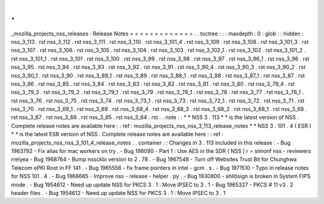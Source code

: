 .
.
_mozilla_projects_nss_releases
:
Release
Notes
=
=
=
=
=
=
=
=
=
=
=
=
=
.
.
toctree
:
:
:
maxdepth
:
0
:
glob
:
:
hidden
:
nss_3_113
.
rst
nss_3_112
.
rst
nss_3_111
.
rst
nss_3_110
.
rst
nss_3_101_4
.
rst
nss_3_109
.
rst
nss_3_108
.
rst
nss_3_101_3
.
rst
nss_3_107
.
rst
nss_3_106
.
rst
nss_3_105
.
rst
nss_3_104
.
rst
nss_3_103
.
rst
nss_3_102_1
.
rst
nss_3_102
.
rst
nss_3_101_2
.
rst
nss_3_101_1
.
rst
nss_3_101
.
rst
nss_3_100
.
rst
nss_3_99
.
rst
nss_3_98
.
rst
nss_3_97
.
rst
nss_3_96_1
.
rst
nss_3_96
.
rst
nss_3_95
.
rst
nss_3_94
.
rst
nss_3_93
.
rst
nss_3_92
.
rst
nss_3_91
.
rst
nss_3_90_4
.
rst
nss_3_90_3
.
rst
nss_3_90_2
.
rst
nss_3_90_1
.
rst
nss_3_90
.
rst
nss_3_89_1
.
rst
nss_3_89
.
rst
nss_3_88_1
.
rst
nss_3_88
.
rst
nss_3_87_1
.
rst
nss_3_87
.
rst
nss_3_86
.
rst
nss_3_85
.
rst
nss_3_84
.
rst
nss_3_83
.
rst
nss_3_82
.
rst
nss_3_81
.
rst
nss_3_80
.
rst
nss_3_79_4
.
rst
nss_3_79_3
.
rst
nss_3_79_2
.
rst
nss_3_79_1
.
rst
nss_3_79
.
rst
nss_3_78_1
.
rst
nss_3_78
.
rst
nss_3_77
.
rst
nss_3_76_1
.
rst
nss_3_76
.
rst
nss_3_75
.
rst
nss_3_74
.
rst
nss_3_73_1
.
rst
nss_3_73
.
rst
nss_3_72_1
.
rst
nss_3_72
.
rst
nss_3_71
.
rst
nss_3_70
.
rst
nss_3_69_1
.
rst
nss_3_69
.
rst
nss_3_68_4
.
rst
nss_3_68_3
.
rst
nss_3_68_2
.
rst
nss_3_68_1
.
rst
nss_3_68
.
rst
nss_3_67
.
rst
nss_3_66
.
rst
nss_3_65
.
rst
nss_3_64
.
rst
.
.
note
:
:
*
*
NSS
3
.
113
*
*
is
the
latest
version
of
NSS
.
Complete
release
notes
are
available
here
:
:
ref
:
mozilla_projects_nss_nss_3_113_release_notes
*
*
NSS
3
.
101
.
4
(
ESR
)
*
*
is
the
latest
ESR
version
of
NSS
.
Complete
release
notes
are
available
here
:
:
ref
:
mozilla_projects_nss_nss_3_101_4_release_notes
.
.
container
:
:
Changes
in
3
.
113
included
in
this
release
:
-
Bug
1963792
-
Fix
alias
for
mac
workers
on
try
.
-
Bug
198090
-
Part
1
:
Use
AES
in
the
SDR
(
NSS
)
r
=
simonf
nss
-
reviewers
rrelyea
-
Bug
1968764
-
Bump
nssckbi
version
to
2
.
78
.
-
Bug
1967548
-
Turn
off
Websites
Trust
Bit
for
Chunghwa
Telecom
ePKI
Root
in
FF
141
.
-
Bug
1965556
-
fix
frame
pointers
in
intel
-
gcm
.
s
.
-
Bug
1971510
-
Typo
in
release
notes
for
NSS
101
.
4
.
-
Bug
1968665
-
Improve
nss
-
release
-
helper
.
py
.
-
Bug
1930800
-
shlibsign
is
broken
in
System
FIPS
mode
.
-
Bug
1954612
-
Need
up
update
NSS
for
PKCS
3
.
1
:
Move
IPSEC
to
3
.
1
-
Bug
1965327
-
PKCS
#
11
v3
.
2
header
files
.
-
Bug
1954612
-
Need
up
update
NSS
for
PKCS
3
.
1
:
Move
IPSEC
to
3
.
1
